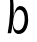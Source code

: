 SplineFontDB: 3.2
FontName: 0000_0000.otf
FullName: Untitled28
FamilyName: Untitled28
Weight: Regular
Copyright: Copyright (c) 2023, yihui
UComments: "2023-3-16: Created with FontForge (http://fontforge.org)"
Version: 001.000
ItalicAngle: 0
UnderlinePosition: -100
UnderlineWidth: 50
Ascent: 800
Descent: 200
InvalidEm: 0
LayerCount: 2
Layer: 0 0 "Back" 1
Layer: 1 0 "Fore" 0
XUID: [1021 906 590844009 3976005]
OS2Version: 0
OS2_WeightWidthSlopeOnly: 0
OS2_UseTypoMetrics: 1
CreationTime: 1678942954
ModificationTime: 1678942954
OS2TypoAscent: 0
OS2TypoAOffset: 1
OS2TypoDescent: 0
OS2TypoDOffset: 1
OS2TypoLinegap: 0
OS2WinAscent: 0
OS2WinAOffset: 1
OS2WinDescent: 0
OS2WinDOffset: 1
HheadAscent: 0
HheadAOffset: 1
HheadDescent: 0
HheadDOffset: 1
OS2Vendor: 'PfEd'
DEI: 91125
Encoding: ISO8859-1
UnicodeInterp: none
NameList: AGL For New Fonts
DisplaySize: -48
AntiAlias: 1
FitToEm: 0
BeginChars: 256 1

StartChar: b
Encoding: 98 98 0
Width: 896
VWidth: 2048
Flags: HW
LayerCount: 2
Fore
SplineSet
242 1010 m 1
 266 1015 291 1019 315 1022 c 1
 336 823 346 629 344 439 c 1
 365 584 414 695 510 696 c 0
 648 692 708 529 705 340 c 1
 697 152 619 -2 469 -2 c 0
 365 -2 314 106 321 252 c 1
 307 174 292 96 277 18 c 1
 248 17 220 17 192 17 c 1
 254 342 270 673 242 1010 c 1
449 88 m 0
 559 88 612 208 618 342 c 0
 623 476 587 602 485 603 c 0
 413 602 363 516 342 412 c 1
 337 367 332 321 325 276 c 1
 325 171 373 88 449 88 c 0
EndSplineSet
EndChar
EndChars
EndSplineFont
